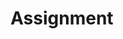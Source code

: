 #+STARTUP: showall
#+OPTIONS: todo:nil tasks:nil tags:nil toc:nil
#+PROPERTY: header-args :eval never-export
#+EXCLUDE_TAGS: noexport
#+LATEX_HEADER: \usepackage{breakurl}
#+LATEX_HEADER: \usepackage{newuli}
#+LATEX_HEADER: \usepackage{uli-german-paragraphs}


* Assignment 

\begin{Form}
\TextField[width=4cm]{Date:} \\[1ex]
\TextField[width=4cm]{First Name:} \\[1ex]
\TextField[width=4cm]{Last Name:}  \\[1ex]
\TextField[width=4cm]{Student ID:}  \\[1ex]


This assignment will be a little different: Please work through

=ESS345/Lectures_and_assignments/comparisons_and_logic_operations/comparisons_-and_logic=

and then use this file for the assignment (so we will not be using the
notebook file).

Note that the assignment should be done by hand, i.e., you should
predict the results based on your understanding, rather reporting the
result of some code. Last year, we did this as an in class quizz, but
that option is not available to us this year. So if you are curious about
how well you understand the material, do this without the help of
python. I will count on your honor and curiosity. You can however use
the pdf version on the textbook to look up concepts (similar to an
open book exam).

You have two options to submit your assignment:

A) You can fill out the pdf form and save it as
   "comparisons-FirstName-LastName.pdf", and submit this on quercus. I
   recommend to to take screenshots before submission, in case your
   answers were not properly saved.

B) You can print the above assignment on paper, and use a pencil to
   write down you questions and than use an app to convert it back to
   pdf

   \begin{itemize}

   \item Android: https://www.howtogeek.com/249200/how-to-combine-multiple-images-into-a-pdf-file-on-android/

   \item IPhone: https://pdf.wondershare.com/mobile-app/free-photo-to-pdf-app.html
   \end{itemize}


1. The results of comparisons are reported as the logical (boolean)
   values of either =True=, or =False=. Does the truth value equal
   \TextField[width=4cm]{one or zero?} (1pt) 
   
2. How does your notebook indicate that =True=
   \TextField[width=4cm]{has a special meaning?} (1pt)

3.Let a be equal to 12, and b be equal to 12.0, will the following comparison result in a True or False value?
     \TextField[width=4cm]{ a == b } (1pt)

4. Edit the following lines and add the boolean value (i.e.,
   True/False or error) for each statement.(11 pts)
     \begin{itemize}
     \item \TextField[width=4cm]{ 5 == 4  }
     \item \TextField[width=4cm]{  2 != 3  }
     \item \TextField[width=4cm]{  5 > 4  }
     \item \TextField[width=4cm]{  5 < 4  }
     \item \TextField[width=4cm]{  1 >= 1 }
     \item \TextField[width=4cm]{  2 <= 2 }
     \item \TextField[width=4cm]{ -12 <= -4 }
     \item \TextField[width=4cm]{ True == True }
     \item \TextField[width=4cm]{ True != False }
     \item \TextField[width=4cm]{ True != true  }
     \item \TextField[width=4cm]{  True > False }
    \end{itemize}
  
6. Edit the following lines and add the boolean value (i.e.,
   True/False) for each statement.  (11 pts).
     \begin{itemize}
     \item \TextField[width=4cm]{ True and True }
     \item \TextField[width=4cm]{ True and False }
     \item \TextField[width=4cm]{ False and False }
     \item \TextField[width=4cm]{ False or True }
     \item \TextField[width=4cm]{ True or False }
     \item \TextField[width=4cm]{ not(True) or not(False) }
     \item \TextField[width=4cm]{ not(True or False) }
     \item \TextField[width=4cm]{ not(True) and not(False) }
     \item \TextField[width=4cm]{ not(True and False) }
     \item \TextField[width=4cm]{ not(True and False) or True }
     \item \TextField[width=4cm]{ (True and True) or False }
    \end{itemize}

7. Edit the following lines and add the result for each statement.  (10 pts).
     \begin{itemize}
     \item \TextField[width=4cm]{ a = 5}
     \item \TextField[width=4cm]{ b = 12}
     \item \TextField[width=4cm]{ a > 0 and b > 0}
     \item \TextField[width=4cm]{ a < 0 and b > 0 }
     \item \TextField[width=4cm]{ a < 0 or  b > 0 }
     \item \TextField[width=4cm]{ a < 0 or  b < 0  }
     \item \TextField[width=4cm]{ not(a < 0) and  b > 0}
     \item \TextField[width=4cm]{ not(a < 0) or   b > 0}
     \item \TextField[width=4cm]{ not(a < 0 or b > 0) }
     \item \TextField[width=4cm]{ not(a < 0 and b > 0) }
    \end{itemize}
   \end{Form}





